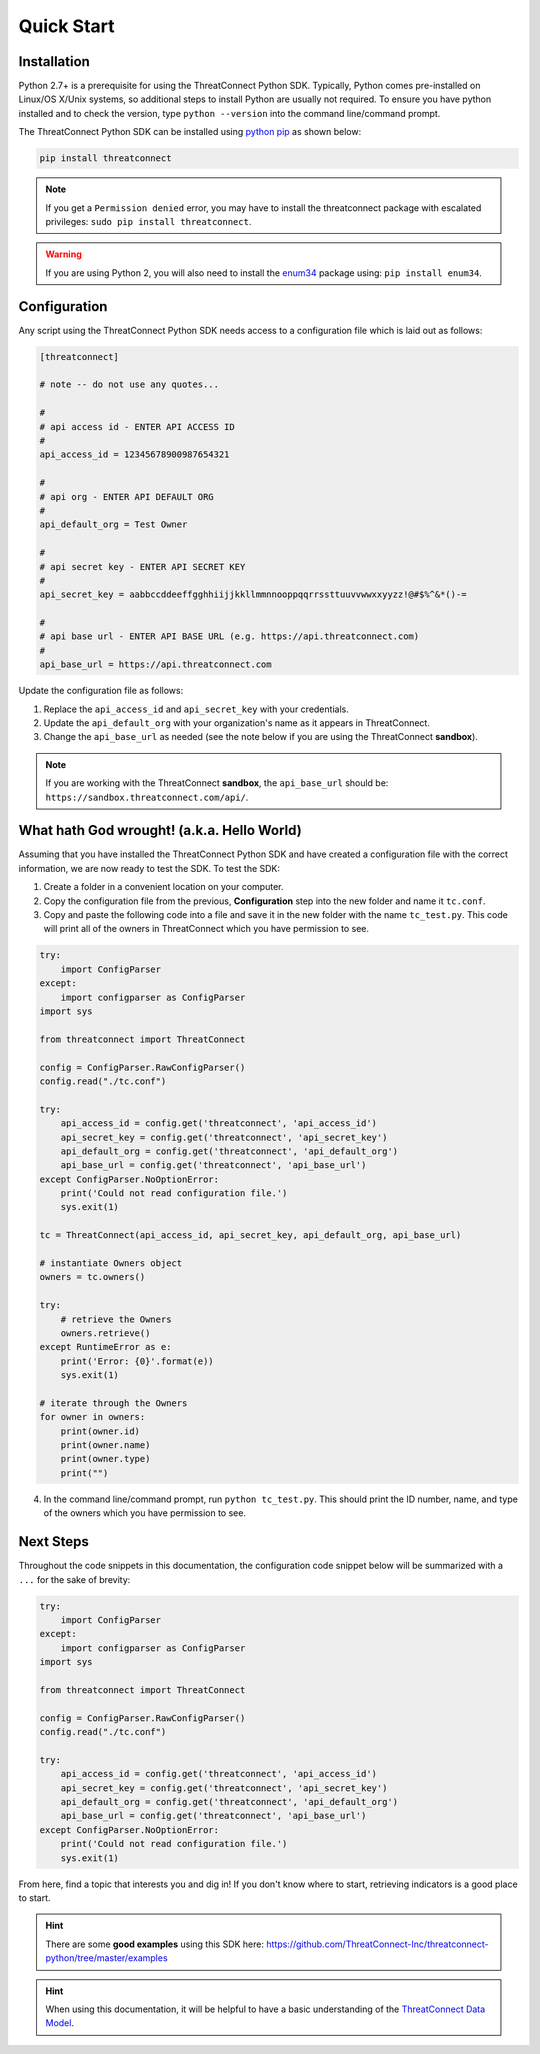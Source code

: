 Quick Start
===========

Installation
------------

Python 2.7+ is a prerequisite for using the ThreatConnect Python SDK. Typically, Python comes pre-installed on Linux/OS X/Unix systems, so additional steps to install Python are usually not required. To ensure you have python installed and to check the version, type ``python --version`` into the command line/command prompt.

The ThreatConnect Python SDK can be installed using `python pip <https://pip.pypa.io/en/stable/>`_ as shown below:

.. code-block:: shell

    pip install threatconnect

.. note:: If you get a ``Permission denied`` error, you may have to install the threatconnect package with escalated privileges: ``sudo pip install threatconnect``.

.. warning:: If you are using Python 2, you will also need to install the `enum34 <https://pypi.python.org/pypi/enum34/>`_ package using: ``pip install enum34``.

Configuration
-------------

Any script using the ThreatConnect Python SDK needs access to a configuration file which is laid out as follows:

.. code-block:: text

    [threatconnect]

    # note -- do not use any quotes...

    #
    # api access id - ENTER API ACCESS ID
    #
    api_access_id = 12345678900987654321

    #
    # api org - ENTER API DEFAULT ORG
    #
    api_default_org = Test Owner

    #
    # api secret key - ENTER API SECRET KEY
    #
    api_secret_key = aabbccddeeffgghhiijjkkllmmnnooppqqrrssttuuvvwwxxyyzz!@#$%^&*()-=

    #
    # api base url - ENTER API BASE URL (e.g. https://api.threatconnect.com)
    #
    api_base_url = https://api.threatconnect.com

Update the configuration file as follows:

1. Replace the ``api_access_id`` and ``api_secret_key`` with your credentials.
2. Update the ``api_default_org`` with your organization's name as it appears in ThreatConnect.
3. Change the ``api_base_url`` as needed (see the note below if you are using the ThreatConnect **sandbox**).

.. note:: If you are working with the ThreatConnect **sandbox**, the ``api_base_url`` should be: ``https://sandbox.threatconnect.com/api/``.

What hath God wrought! (a.k.a. Hello World)
-------------------------------------------

Assuming that you have installed the ThreatConnect Python SDK and have created a configuration file with the correct information, we are now ready to test the SDK. To test the SDK:

1. Create a folder in a convenient location on your computer.
2. Copy the configuration file from the previous, **Configuration** step into the new folder and name it ``tc.conf``.
3. Copy and paste the following code into a file and save it in the new folder with the name ``tc_test.py``. This code will print all of the owners in ThreatConnect which you have permission to see.

.. code-block:: python

    try:
        import ConfigParser
    except:
        import configparser as ConfigParser
    import sys

    from threatconnect import ThreatConnect

    config = ConfigParser.RawConfigParser()
    config.read("./tc.conf")

    try:
        api_access_id = config.get('threatconnect', 'api_access_id')
        api_secret_key = config.get('threatconnect', 'api_secret_key')
        api_default_org = config.get('threatconnect', 'api_default_org')
        api_base_url = config.get('threatconnect', 'api_base_url')
    except ConfigParser.NoOptionError:
        print('Could not read configuration file.')
        sys.exit(1)

    tc = ThreatConnect(api_access_id, api_secret_key, api_default_org, api_base_url)

    # instantiate Owners object
    owners = tc.owners()

    try:
        # retrieve the Owners
        owners.retrieve()
    except RuntimeError as e:
        print('Error: {0}'.format(e))
        sys.exit(1)

    # iterate through the Owners
    for owner in owners:
        print(owner.id)
        print(owner.name)
        print(owner.type)
        print("")

4. In the command line/command prompt, run ``python tc_test.py``. This should print the ID number, name, and type of the owners which you have permission to see.

Next Steps
----------

Throughout the code snippets in this documentation, the configuration code snippet below will be summarized with a ``...`` for the sake of brevity:

.. 
    no-test

.. code-block:: python

    try:
        import ConfigParser
    except:
        import configparser as ConfigParser
    import sys

    from threatconnect import ThreatConnect

    config = ConfigParser.RawConfigParser()
    config.read("./tc.conf")

    try:
        api_access_id = config.get('threatconnect', 'api_access_id')
        api_secret_key = config.get('threatconnect', 'api_secret_key')
        api_default_org = config.get('threatconnect', 'api_default_org')
        api_base_url = config.get('threatconnect', 'api_base_url')
    except ConfigParser.NoOptionError:
        print('Could not read configuration file.')
        sys.exit(1)

From here, find a topic that interests you and dig in! If you don't know where to start, retrieving indicators is a good place to start.

.. hint:: There are some **good examples** using this SDK here: `https://github.com/ThreatConnect-Inc/threatconnect-python/tree/master/examples <https://github.com/ThreatConnect-Inc/threatconnect-python/tree/master/examples>`__

.. hint:: When using this documentation, it will be helpful to have a basic understanding of the `ThreatConnect Data Model <http://kb.threatconnect.com/customer/en/portal/articles/2092925-the-threatconnect-data-model>`_.
